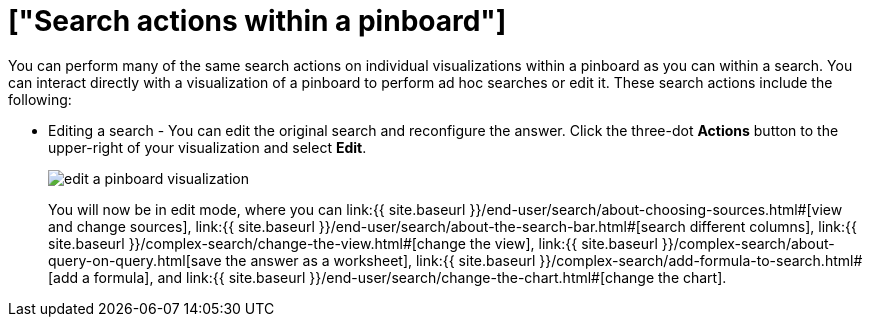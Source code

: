 = ["Search actions within a pinboard"]
:last_updated: 11/15/2019
:permalink: /:collection/:path.html
:sidebar: mydoc_sidebar
:summary: Learn about searching within a pinboard.

You can perform many of the same search actions on individual visualizations within a pinboard as you can within a search.
You can interact directly with a visualization of a pinboard to perform ad hoc searches or edit it.
These search actions include the following:

* Editing a search - You can edit the original search and reconfigure the answer.
Click the three-dot *Actions* button to the upper-right of your visualization and select *Edit*.
+
image::{{ site.baseurl }}/images/edit_a_pinboard_visualization.png[]
+
You will now be in edit mode, where you can link:{{ site.baseurl }}/end-user/search/about-choosing-sources.html#[view and change sources], link:{{ site.baseurl }}/end-user/search/about-the-search-bar.html#[search different columns], link:{{ site.baseurl }}/complex-search/change-the-view.html#[change the view], link:{{ site.baseurl }}/complex-search/about-query-on-query.html[save the answer as a worksheet], link:{{ site.baseurl }}/complex-search/add-formula-to-search.html#[add a formula], and link:{{ site.baseurl }}/end-user/search/change-the-chart.html#[change the chart].
